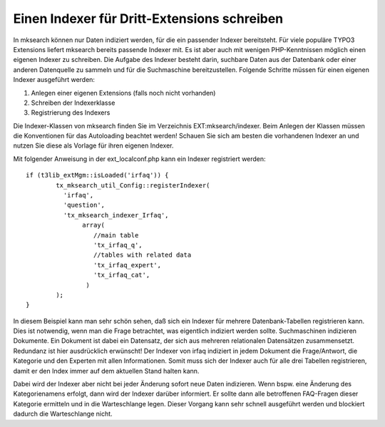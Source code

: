 ﻿

.. ==================================================
.. FOR YOUR INFORMATION
.. --------------------------------------------------
.. -*- coding: utf-8 -*- with BOM.

.. ==================================================
.. DEFINE SOME TEXTROLES
.. --------------------------------------------------
.. role::   underline
.. role::   typoscript(code)
.. role::   ts(typoscript)
   :class:  typoscript
.. role::   php(code)


Einen Indexer für Dritt-Extensions schreiben
^^^^^^^^^^^^^^^^^^^^^^^^^^^^^^^^^^^^^^^^^^^^

In mksearch können nur Daten indiziert werden, für die ein passender
Indexer bereitsteht. Für viele populäre TYPO3 Extensions liefert
mksearch bereits passende Indexer mit. Es ist aber auch mit wenigen
PHP-Kenntnissen möglich einen eigenen Indexer zu schreiben. Die
Aufgabe des Indexer besteht darin, suchbare Daten aus der Datenbank
oder einer anderen Datenquelle zu sammeln und für die Suchmaschine
bereitzustellen. Folgende Schritte müssen für einen eigenen Indexer
ausgeführt werden:


1. Anlegen einer eigenen Extensions (falls noch nicht vorhanden)


2. Schreiben der Indexerklasse


3. Registrierung des Indexers


Die Indexer-Klassen von mksearch finden Sie im Verzeichnis
EXT:mksearch/indexer. Beim Anlegen der Klassen müssen die Konventionen
für das Autoloading beachtet werden! Schauen Sie sich am besten die
vorhandenen Indexer an und nutzen Sie diese als Vorlage für ihren
eigenen Indexer.

Mit folgender Anweisung in der ext\_localconf.php kann ein Indexer
registriert werden:

::

   if (t3lib_extMgm::isLoaded('irfaq')) {
           tx_mksearch_util_Config::registerIndexer(
             'irfaq',
             'question',
             'tx_mksearch_indexer_Irfaq',
                  array(
                     //main table
                     'tx_irfaq_q',
                     //tables with related data
                     'tx_irfaq_expert',
                     'tx_irfaq_cat',
                   )
           );
   }

In diesem Beispiel kann man sehr schön sehen, daß sich ein Indexer für
mehrere Datenbank-Tabellen registrieren kann. Dies ist notwendig, wenn
man die Frage betrachtet, was eigentlich indiziert werden sollte.
Suchmaschinen indizieren Dokumente. Ein Dokument ist dabei ein
Datensatz, der sich aus mehreren relationalen Datensätzen
zusammensetzt. Redundanz ist hier ausdrücklich erwünscht! Der Indexer
von irfaq indiziert in jedem Dokument die Frage/Antwort, die Kategorie
und den Experten mit allen Informationen. Somit muss sich der Indexer
auch für alle drei Tabellen registrieren, damit er den Index immer auf
dem aktuellen Stand halten kann.

Dabei wird der Indexer aber nicht bei jeder Änderung sofort neue Daten
indizieren. Wenn bspw. eine Änderung des Kategorienamens erfolgt, dann
wird der Indexer darüber informiert. Er sollte dann alle betroffenen
FAQ-Fragen dieser Kategorie ermitteln und in die Warteschlange legen.
Dieser Vorgang kann sehr schnell ausgeführt werden und blockiert
dadurch die Warteschlange nicht.

